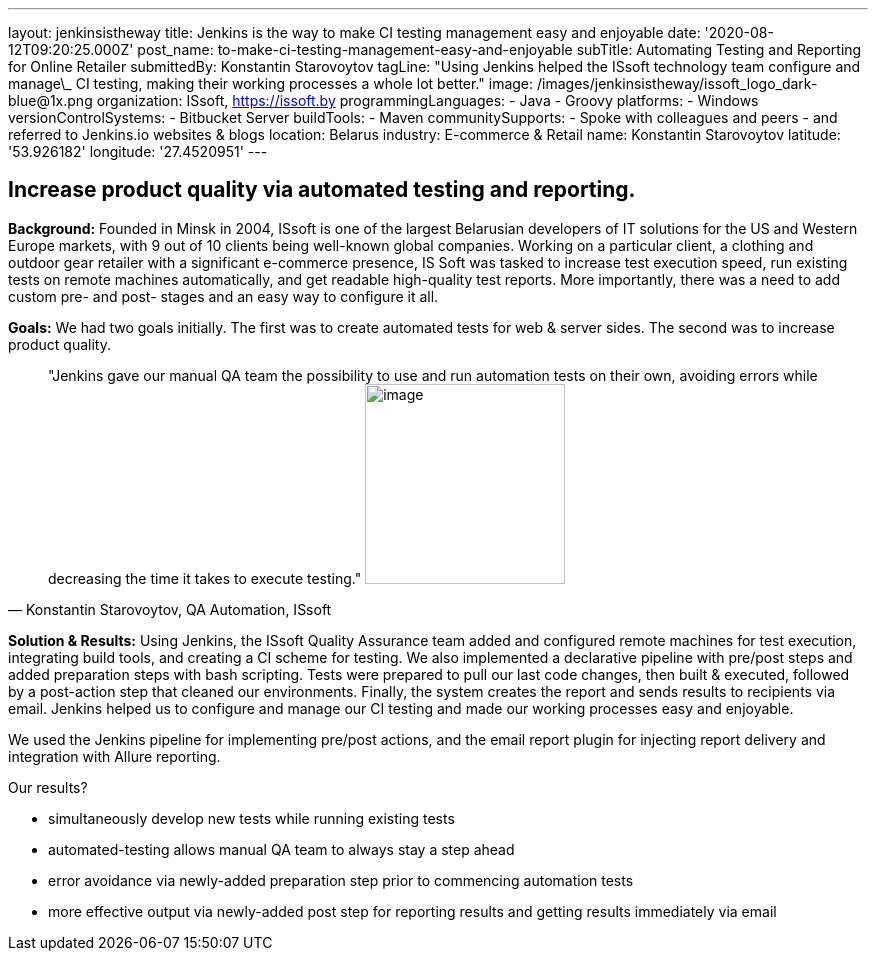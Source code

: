 ---
layout: jenkinsistheway
title: Jenkins is the way to make CI testing management easy and enjoyable
date: '2020-08-12T09:20:25.000Z'
post_name: to-make-ci-testing-management-easy-and-enjoyable
subTitle: Automating Testing and Reporting for Online Retailer
submittedBy: Konstantin Starovoytov
tagLine: "Using Jenkins helped the ISsoft technology team configure and manage\_ CI testing, making their working processes a whole lot better."
image: /images/jenkinsistheway/issoft_logo_dark-blue@1x.png
organization: ISsoft, http://www.issoft.by[https://issoft.by]
programmingLanguages:
  - Java
  - Groovy
platforms:
  - Windows
versionControlSystems:
  - Bitbucket Server
buildTools:
  - Maven
communitySupports:
  - Spoke with colleagues and peers
  - and referred to Jenkins.io websites & blogs
location: Belarus
industry: E-commerce & Retail
name: Konstantin Starovoytov
latitude: '53.926182'
longitude: '27.4520951'
---




== Increase product quality via automated testing and reporting.

*Background:* Founded in Minsk in 2004, ISsoft is one of the largest Belarusian developers of IT solutions for the US and Western Europe markets, with 9 out of 10 clients being well-known global companies. Working on a particular client, a clothing and outdoor gear retailer with a significant e-commerce presence, IS Soft was tasked to increase test execution speed, run existing tests on remote machines automatically, and get readable high-quality test reports. More importantly, there was a need to add custom pre- and post- stages and an easy way to configure it all.

*Goals:* We had two goals initially. The first was to create automated tests for web & server sides. The second was to increase product quality.





[.testimonal]
[quote, "Konstantin Starovoytov, QA Automation, ISsoft"]
"Jenkins gave our manual QA team the possibility to use and run automation tests on their own, avoiding errors while decreasing the time it takes to execute testing."
image:/images/jenkinsistheway/Jenkins-logo.png[image,width=200,height=200]


*Solution & Results:* Using Jenkins, the ISsoft Quality Assurance team added and configured remote machines for test execution, integrating build tools, and creating a CI scheme for testing. We also implemented a declarative pipeline with pre/post steps and added preparation steps with bash scripting. Tests were prepared to pull our last code changes, then built & executed, followed by a post-action step that cleaned our environments. Finally, the system creates the report and sends results to recipients via email. Jenkins helped us to configure and manage our CI testing and made our working processes easy and enjoyable.

We used the Jenkins pipeline for implementing pre/post actions, and the email report plugin for injecting report delivery and integration with Allure reporting.

Our results?

* simultaneously develop new tests while running existing tests
* automated-testing allows manual QA team to always stay a step ahead
* error avoidance via newly-added preparation step prior to commencing automation tests 
* more effective output via newly-added post step for reporting results and getting results immediately via email
